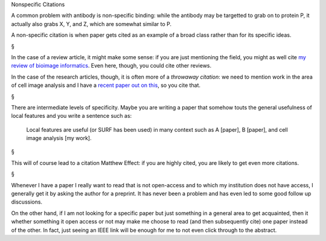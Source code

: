 Nonspecific Citations

A common problem with antibody is non-specific binding: while the antibody may
be targetted to grab on to protein P, it actually also grabs X, Y, and Z, which
are somewhat similar to P.

A non-specific citation is when paper gets cited as an example of a broad class
rather than for its specific ideas.

§

In the case of a review article, it might make some sense: if you are just
mentioning the field, you might as well cite `my review of bioimage informatics
<http://link.springer.com/chapter/10.1007%2F978-3-642-13131-8_2>`__. Even here,
though, you could cite other reviews.

In the case of the research articles, though, it is often more of a *throwaway
citation*: we need to mention work in the area of cell image analysis and I
have a `recent paper out on this
<http://metarabbit.wordpress.com/2013/07/10/new-paper-determining-the-subcellular-location-of-new-proteins-from-microscope-images-using-local-features/>`__,
so you cite that.

§

There are intermediate levels of specificity. Maybe you are writing a paper
that somehow touts the general usefulness of local features and you write a
sentence such as:

    Local features are useful (or SURF has been used) in many context such as A
    [paper], B [paper], and cell image analysis [my work].

§

This will of course lead to a citation Matthew Effect: if you are highly cited,
you are likely to get even more citations.

§

Whenever I have a paper I really want to read that is not open-access and to
which my institution does not have access, I generally get it by asking the
author for a preprint. It has never been a problem and has even led to some
good follow up discussions.

On the other hand, if I am not looking for a specific paper but just something
in a general area to get acquainted, then it whether something it open access
or not may make me choose to read (and then subsequently cite) one paper
instead of the other. In fact, just seeing an IEEE link will be enough for me
to not even click through to the abstract.

